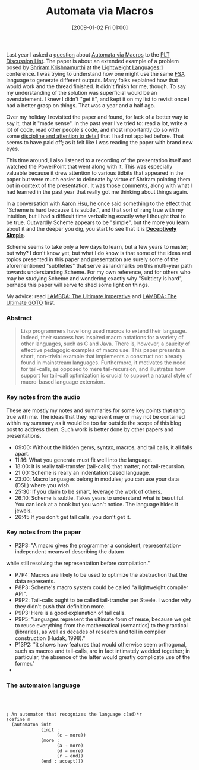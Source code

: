 #+POSTID: 1426
#+DATE: [2009-01-02 Fri 01:00]
#+OPTIONS: toc:nil num:nil todo:nil pri:nil tags:nil ^:nil TeX:nil
#+CATEGORY: Article
#+TAGS: Macros, Programming Language, Scheme
#+TITLE: Automata via Macros

Last year I asked a [[http://list.cs.brown.edu/pipermail/plt-scheme/2007-August/019831.html][question]] about [[http://www.cs.brown.edu/~sk/Publications/Papers/Published/sk-automata-macros/][Automata via Macros]] to the [[http://www.plt-scheme.org/maillist/][PLT Discussion List]]. The paper is about an extended example of a problem posed by [[http://www.cs.brown.edu/~sk/][Shriram Krishnamurthi]] at the [[http://ll1.ai.mit.edu/][Lightweight Languages 1]] conference. I was trying to understand how one might use the same [[http://en.wikipedia.org/wiki/Finite_state_machine][FSA]] language to generate different outputs. Many folks explained how that would work and the thread finished. It didn't finish for me, though. To say my understanding of the solution was superficial would be an overstatement. I knew I didn't "get it", and kept it on my list to revisit once I had a better grasp on things. That was a year and a half ago.

Over my holiday I revisited the paper and found, for lack of a better way to say it, that it "made sense". In the past year I've tried to: read a lot, write a lot of code, read other people's code, and most importantly do so with some [[http://www.wisdomandwonder.com/article/374/study-flaws-steady-flaws][discipline and attention to detail]] that I had not applied before. That seems to have paid off; as it felt like I was reading the paper with brand new eyes. 

This time around, I also listened to a recording of the presentation itself and watched the PowerPoint that went along with it. This was especially valuable because it drew attention to various tidbits that appeared in the paper but were much easier to delineate by virtue of Shriram pointing them out in context of the presentation. It was those comments, along with what I had learned in the past year that really got me thinking about things again.

In a conversation with [[http://www.sacrideo.us/][Aaron Hsu]], he once said something to the effect that "Scheme is hard because it is subtle.", and that sort of rang true with my intuition, but I had a difficult time verbalizing exactly why I thought that to be true. Outwardly Scheme appears to be "simple", but the more you learn about it and the deeper you dig, you start to see that it is [[http://www.wisdomandwonder.com/article/119/deceptively-simple][*Deceptively Simple*]]. 

Scheme seems to take only a few days to learn, but a few years to master; but why? I don't know yet, but what I do know is that some of the ideas and topics presented in this paper and presentation are surely some of the aforementioned "subtleties" that serve as landmarks on this multi-year path towards understanding Scheme. For my own reference, and for others who may be studying Scheme and wondering exactly why "Subtlety is hard", perhaps this paper will serve to shed some light on things. 

My advice: read [[http://www.wisdomandwonder.com/article/497/lambda-the-ultimate-imperative][LAMBDA: The Ultimate Imperative]] and [[http://www.wisdomandwonder.com/article/509/lambda-the-ultimate-goto][LAMBDA: The Ultimate GOTO]] first.



*** Abstract





#+BEGIN_QUOTE
  Lisp programmers have long used macros to extend their language. Indeed, their success has inspired macro notations for a variety of other languages, such as C and Java. There is, however, a paucity of effective pedagogic examples of macro use. This paper presents a short, non-trivial example that implements a construct not already found in mainstream languages. Furthermore, it motivates the need for tail-calls, as opposed to mere tail-recursion, and illustrates how support for tail-call optimization is crucial to support a natural style of macro-based language extension.
#+END_QUOTE





*** Key notes from the audio



These are mostly my notes and summaries for some key points that rang true with me. The ideas that they represent may or may not be contained within my summary as it would be too far outside the scope of this blog post to address them. Such work is better done by other papers and presentations. 



-  09:00: Without the hidden gems, syntax, macros, and tail calls, it all falls apart.
-  11:16: What you generate must fit well into the language.
-  18:00: It is really tail-transfer (tail-calls) that matter, not tail-recursion.
-  21:00: Scheme is really an indentation based language.
-  23:00: Macro languages belong in modules; you can use your data (DSL) where you wish.
-  25:30: If you claim to be smart, leverage the work of others.
-  26:10: Scheme is subtle. Takes years to understand what is beautiful. You can look at a book but you won't notice. The language hides it jewels.
-  26:45 If you don't get tail calls, you don't get it.





*** Key notes from the paper





-  P2P3: "A macro gives the programmer a consistent, representation-independent means of describing the datum
while still resolving the representation before compilation."
-  P7P4: Macros are likely to be used to optimize the abstraction that the data represents.
-  P8P3: Scheme's macro system could be called "a lightweight compiler API".
-  P9P2: Tail-calls ought to be called tail-transfer per Steele. I wonder why they didn't push that definition more.
-  P9P3: Here is a good explanation of tail calls.
-  P9P5: "languages represent the ultimate form of reuse, because we get to reuse everything from the mathematical (semantics) to the practical (libraries), as well as decades of research and toil in compiler construction (Hudak, 1998)."
-  P13P2: "it shows how features that would otherwise seem orthogonal, such as macros and tail-calls, are in fact intimately wedded together; in particular, the absence of the latter would greatly complicate use of the former."
-  





*** The automaton language


\\



#+BEGIN_EXAMPLE
    
; An automaton that recognizes the language c(ad)*r
(define m 
  (automaton init
             (init : 
                   (c → more))
             (more : 
                   (a → more)
                   (d → more)
                   (r → end))
             (end : accept)))

#+END_EXAMPLE












